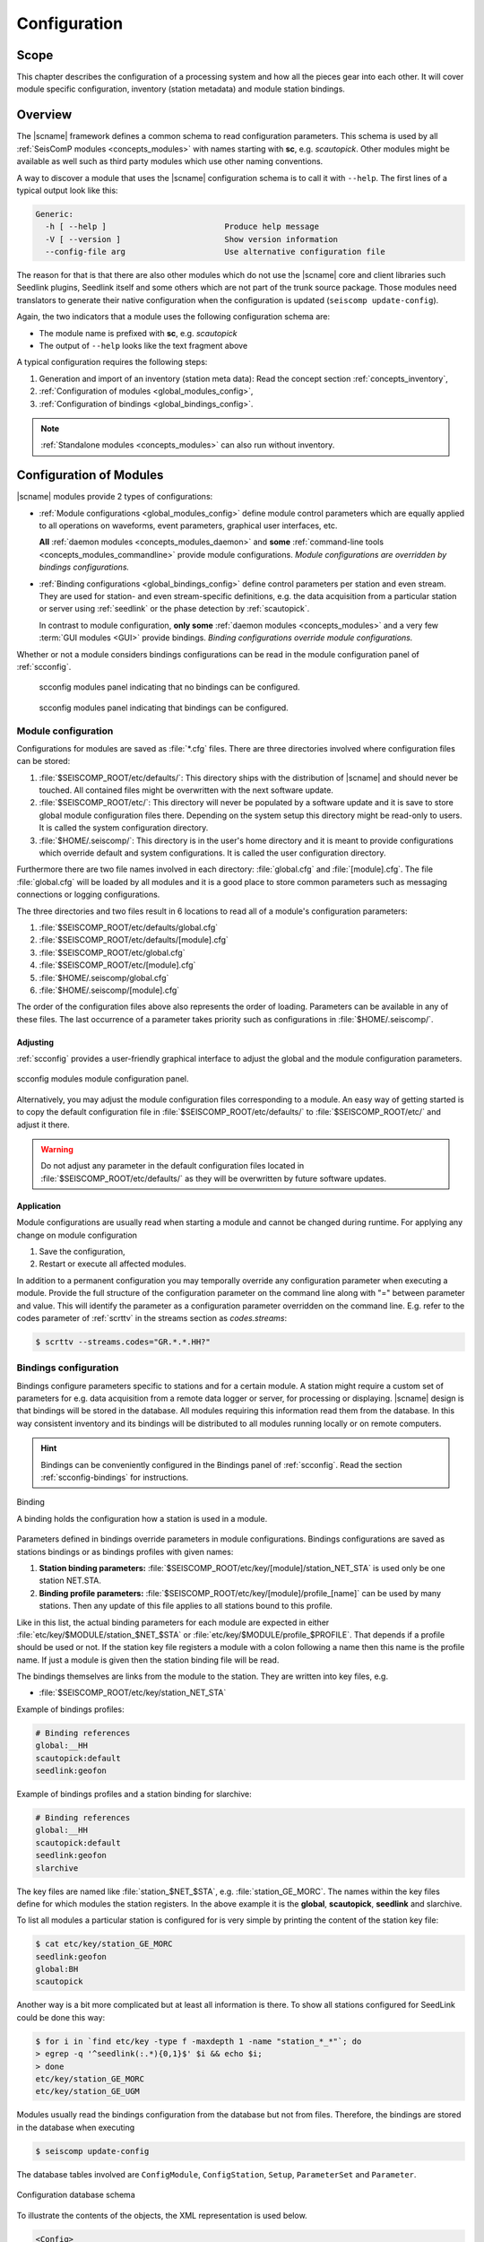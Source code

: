 .. _concepts_configuration:

#############
Configuration
#############


Scope
=====

This chapter describes the configuration of a processing system and how all
the pieces gear into each other. It will cover module specific
configuration, inventory (station metadata) and module station bindings.


Overview
========

The |scname| framework defines a common schema to read configuration parameters.
This schema is used by all :ref:`SeisComP modules <concepts_modules>` with names
starting with **sc**, e.g. `scautopick`. Other modules might be available
as well such as third party modules which use other naming conventions.

A way to discover a module that uses the |scname| configuration schema
is to call it with ``--help``. The first lines of a typical output look like
this:

.. code-block:: sh

   Generic:
     -h [ --help ]                         Produce help message
     -V [ --version ]                      Show version information
     --config-file arg                     Use alternative configuration file

The reason for that is that there are also other modules which do not
use the |scname| core and client libraries such Seedlink plugins, Seedlink
itself and some others which are not part of the trunk source package. Those
modules need translators to generate their native configuration when
the configuration is updated (``seiscomp update-config``).

Again, the two indicators that a module uses the following configuration
schema are:

* The module name is prefixed with **sc**, e.g. *scautopick*
* The output of ``--help`` looks like the text fragment above

A typical configuration requires the following steps:

#. Generation and import of an inventory (station meta data): Read the concept
   section :ref:`concepts_inventory`,
#. :ref:`Configuration of modules <global_modules_config>`,
#. :ref:`Configuration of bindings <global_bindings_config>`.

.. note::

   :ref:`Standalone modules <concepts_modules>` can also run without inventory.


.. _concepts_configuration-configs:

Configuration of Modules
========================

|scname| modules provide 2 types of configurations:

* :ref:`Module configurations <global_modules_config>` define module control
  parameters which are equally applied to all operations on waveforms, event
  parameters, graphical user interfaces, etc.

  **All** :ref:`daemon modules <concepts_modules_daemon>` and **some**
  :ref:`command-line tools <concepts_modules_commandline>` provide module
  configurations. *Module configurations are overridden by bindings
  configurations.*

* :ref:`Binding configurations <global_bindings_config>` define control
  parameters per station and even stream. They are used for station- and even
  stream-specific definitions, e.g. the data acquisition from a particular
  station or server using :ref:`seedlink` or the phase detection by
  :ref:`scautopick`.

  In contrast to module configuration, **only some**
  :ref:`daemon modules <concepts_modules>` and a very few
  :term:`GUI modules <GUI>` provide bindings. *Binding configurations override
  module configurations.*

Whether or not a module considers bindings configurations can be read in the
module configuration panel of :ref:`scconfig`.

.. raw:: html

   <div class="two column layout">

.. figure:: ../media/scconfig_no_bindings.png
   :alt: scconfig: no bindings configurations

   scconfig modules panel indicating that no bindings can be configured.

.. figure:: ../media/scconfig_has_bindings.png
   :alt: scconfig: no bindings configurations

   scconfig modules panel indicating that bindings can be configured.

.. raw:: html

   </div>


.. _global_modules_config:

Module configuration
--------------------

Configurations for modules are saved as :file:`*.cfg` files. There are three
directories involved where configuration files can be stored:

#. :file:`$SEISCOMP_ROOT/etc/defaults/`: This directory ships with the distribution
   of |scname| and should never be touched. All contained files might be
   overwritten with the next software update.
#. :file:`$SEISCOMP_ROOT/etc/`: This directory will never be populated by a software
   update and it is save to store global module configuration files there.
   Depending on the system setup this directory might be read-only to users.
   It is called the system configuration directory.
#. :file:`$HOME/.seiscomp/`: This directory is in the user's home directory and
   it is meant to provide configurations which override default and system
   configurations.
   It is called the user configuration directory.

Furthermore there are two file names involved in each directory:
:file:`global.cfg` and :file:`[module].cfg`. The file :file:`global.cfg`
will be loaded by all modules and it is a good place to store common
parameters such as messaging connections or logging configurations.

The three directories and two files result in 6 locations to read all of a
module's configuration parameters:

#. :file:`$SEISCOMP_ROOT/etc/defaults/global.cfg`
#. :file:`$SEISCOMP_ROOT/etc/defaults/[module].cfg`
#. :file:`$SEISCOMP_ROOT/etc/global.cfg`
#. :file:`$SEISCOMP_ROOT/etc/[module].cfg`
#. :file:`$HOME/.seiscomp/global.cfg`
#. :file:`$HOME/.seiscomp/[module].cfg`

The order of the configuration files above also represents the order of loading.
Parameters can be available in any of these files. The last occurrence of a
parameter takes priority such as  configurations in :file:`$HOME/.seiscomp/`.


Adjusting
~~~~~~~~~

:ref:`scconfig` provides a user-friendly graphical interface to adjust the
global and the module configuration parameters.

.. figure:: ../media/scconfig_config_modules.png
   :alt: scconfig: module configuration
   :align: center
   :width: 18cm

   scconfig modules module configuration panel.

Alternatively, you may adjust the module configuration files corresponding to
a module. An easy way of getting started is to copy the default configuration
file in :file:`$SEISCOMP_ROOT/etc/defaults/` to :file:`$SEISCOMP_ROOT/etc/` and
adjust it there.

.. warning::

   Do not adjust any parameter in the default configuration files located in
   :file:`$SEISCOMP_ROOT/etc/defaults/` as they will be overwritten by future
   software updates.


Application
~~~~~~~~~~~

Module configurations are usually read when starting a module and cannot be
changed during runtime. For applying any change on module configuration

#. Save the configuration,
#. Restart or execute all affected modules.

In addition to a permanent configuration you may temporally override any
configuration parameter when executing a module. Provide the full structure of
the configuration parameter on the command line along with "=" between parameter
and value. This will identify the parameter as a configuration parameter
overridden on the command line. E.g. refer to the codes parameter of
:ref:`scrttv` in the streams section as `codes.streams`:

.. code-block:: sh

   $ scrttv --streams.codes="GR.*.*.HH?"


.. _global_bindings_config:

Bindings configuration
----------------------

Bindings configure parameters specific to stations and for a certain module.
A station might require a custom set of parameters for e.g. data acquisition from
a remote data logger or server, for processing or
displaying. |scname| design is that bindings will be stored
in the database. All modules requiring this information read them from the
database. In this way consistent inventory and its bindings will be distributed
to all modules running locally or on remote computers.

.. hint::

   Bindings can be conveniently configured in the Bindings panel of :ref:`scconfig`.
   Read the section :ref:`scconfig-bindings` for instructions.

.. _config-fig-binding:

.. figure:: ../media/binding.*
   :align: center

   Binding

   A binding holds the configuration how a station is used in a module.

Parameters defined in bindings override parameters in module configurations.
Bindings configurations are saved as stations bindings or as bindings profiles with
given names:

#. **Station binding parameters:** :file:`$SEISCOMP_ROOT/etc/key/[module]/station_NET_STA`
   is used only be one station NET.STA.
#. **Binding profile parameters:** :file:`$SEISCOMP_ROOT/etc/key/[module]/profile_[name]`
   can be used by many stations. Then any update of this file applies to all stations
   bound to this profile.

Like in this list, the actual binding parameters for each module are
expected in either :file:`etc/key/$MODULE/station_$NET_$STA` or
:file:`etc/key/$MODULE/profile_$PROFILE`. That depends if a profile should
be used or not. If the station key file registers a module with a colon
following a name then this name is the profile name. If just a module is given
then the station binding file will be read.

The bindings themselves are links from the module to the station. They are written
into key files, e.g.

* :file:`$SEISCOMP_ROOT/etc/key/station_NET_STA`

Example of bindings profiles:

.. code-block:: properties

   # Binding references
   global:__HH
   scautopick:default
   seedlink:geofon

Example of bindings profiles and a station binding for slarchive:

.. code-block:: properties

   # Binding references
   global:__HH
   scautopick:default
   seedlink:geofon
   slarchive

The key files are named like :file:`station_$NET_$STA`, e.g. :file:`station_GE_MORC`.
The names within the key files define for which modules the station registers. In the
above example it is the **global**, **scautopick**, **seedlink** and slarchive.

To list all modules a particular station is configured for is very simple by printing the content
of the station key file:

.. code-block:: sh

   $ cat etc/key/station_GE_MORC
   seedlink:geofon
   global:BH
   scautopick

Another way is a bit more complicated but at least all information is
there. To show all stations configured for SeedLink could be done this way:

.. code-block:: sh

   $ for i in `find etc/key -type f -maxdepth 1 -name "station_*_*"`; do
   > egrep -q '^seedlink(:.*){0,1}$' $i && echo $i;
   > done
   etc/key/station_GE_MORC
   etc/key/station_GE_UGM

Modules usually read the bindings configuration from the database but not from files.
Therefore,  the bindings are stored in the database when executing

.. code-block:: sh

   $ seiscomp update-config

The database tables involved are ``ConfigModule``, ``ConfigStation``, ``Setup``,
``ParameterSet`` and ``Parameter``.

.. _config-fig-configdb-schema:

.. figure:: ../media/configdb-schema.png
   :align: center

   Configuration database schema

To illustrate the contents of the objects, the XML representation
is used below.

.. code-block:: xml

   <Config>
     <module publicID="Config/trunk" name="trunk" enabled="true">
       ...
     </module>
   </Config>

A ConfigModule with publicID *Config/trunk* is created with name *trunk*. This
ConfigModule is managed by the global initialization script (:file:`etc/init/trunk.py`)
and will be synchronized with configured bindings of all trunk modules. The
ConfigModule trunk is the one that is actually used by all configurations unless
configured otherwise with:

.. code-block:: sh

   $ scapp --config-module test

Here :program:`scapp` would read ConfigModule *test*. Because a ConfigModule *test*
is not managed by :program:`seiscomp update-config` it is up to the user to create
it.


For each station that has at least one binding, a ConfigStation object is
attached to the ConfigModule:

.. code-block:: xml

   <Config>
     <module publicID="Config/trunk" name="trunk" enabled="true">
       <station publicID="Config/trunk/GE/UGM"
                networkCode="GE" stationCode="UGM" enabled="true">
         ...
       </station>
     </module>
   </Config>

and finally one Setup per module:

.. code-block:: xml

   <Config>
     <module publicID="Config/trunk" name="trunk" enabled="true">
       <station publicID="Config/trunk/GE/UGM"
                networkCode="GE" stationCode="UGM" enabled="true">
         <setup name="default" enabled="true">
           <parameterSetID>
             ParameterSet/trunk/Station/GE/UGM/default
           </parameterSetID>
         </setup>
         <setup name="scautopick" enabled="true">
           <parameterSetID>
             ParameterSet/trunk/Station/GE/UGM/scautopick
           </parameterSetID>
         </setup>
       </station>
     </module>
   </Config>


Here two setups have been created: *default* (which is a special case for
module *global* to be backwards compatible) and *scautopick* where each
refers to a ParameterSet by its publicID. The next XML fragment shows
the ParameterSet referred by the scautopick setup of station GE.UGM:

.. code-block:: xml

   <Config>
     <parameterSet publicID="ParameterSet/trunk/Station/GE/UGM/scautopick"
                   created="...">
       <baseID>ParameterSet/trunk/Station/GE/UGM/default</baseID>
       <moduleID>Config/trunk</moduleID>
       <parameter publicID="...">
         <name>timeCorr</name>
         <value>-0.8</value>
       </parameter>
       <parameter publicID="...">
         <name>detecFilter</name>
         <value>
           RMHP(10)&gt;&gt;ITAPER(30)&gt;&gt;BW(4,0.7,2)&gt;&gt;STALTA(2,80)
         </value>
       </parameter>
       <parameter publicID="...">
         <name>trigOff</name>
         <value>1.5</value>
       </parameter>
       <parameter publicID="...">
         <name>trigOn</name>
         <value>3</value>
       </parameter>
     </parameterSet>
   </Config>

The mapping to the binding configuration files is 1:1. Each parameter in
the configuration file is exactly one parameter in the database and their
names are matching exactly.

The concept of global bindings which are specialized for each module is
reflected by the *baseID* of the ParameterSet which points to setup *default*
of station GE.UGM:

.. code-block:: xml

   <Config>
     <parameterSet publicID="ParameterSet/trunk/Station/GE/UGM/default"
                   created="...">
       <moduleID>Config/trunk</moduleID>
       <parameter publicID="...">
         <name>detecStream</name>
         <value>BH</value>
       </parameter>
     </parameterSet>
   </Config>

This ends up with a final configuration for scautopick and station GE.UGM:

===========   ==================
Name          Value
===========   ==================
detecStream   BH
timeCorr      -0.8
detecFilter   RMHP(10)>>ITAPER(30)>>BW(4,0.7,2)>>STALTA(2,80)
trigOff       1.5
trigOn        3
===========   ==================

which is the concatenation of the two files :file:`etc/key/global/station_GE_UGM`
and :file:`etc/key/scautopick/station_GE_UGM`. The filter grammar is explained in
:ref:`filter grammar section <filter-grammar>`.


The :file:`etc/key` directory is only used to ease the configuration of bindings.
They are finally transferred to the database or converted to other
representations a module might require to access them. The  directory :file:`etc/key` is meant
for backup and used for copying bindings from one computer to another.


Adjusting
~~~~~~~~~

:ref:`scconfig` provides a graphical interface to adjust the global and the module
bindings parameters and to create the bindings. It populates the :file:`etc/key`
directory and it takes care that they synchronize with the database when processing
*Update configuration* in the *System* panel.

.. figure:: ../media/scconfig_config_bindings.png
   :alt: scconfig: bindings configuration
   :align: center
   :width: 18cm

   scconfig modules bindings configuration panel.

Alternatively, you may manually generate the binding parameter file
:file:`etc/key/global/station_GE_UGM` and
:file:`etc/key/scautopick/station_GE_UGM` and add the binding to the key file
corresponding to the station, e.g.,
:file:`$SEISCOMP_ROOT/etc/key/station_GE_UGM`.´


SeisComP shell
~~~~~~~~~~~~~~

Instead of creating bindings in :ref:`scconfig` or by adjusting key files
manually you may assign binding profiles to stations or networks or remove them
using the |scname| shell which is a specific shell:

#. Start the |scname| shell:

   .. code-block:: sh

      seiscomp shell

#. Issue a shell command. Examples:

   * Read the help of the new shell:

     .. code-block:: sh

        ================================================================================
        SeisComP shell
        ================================================================================

        Welcome to the SeisComP interactive shell. You can get help about
        available commands with 'help'. 'exit' leaves the shell.

        $ help

   * add the existing scautopick binding profile, *default*, to the station
     *GE.UGM*:

     .. code-block:: sh

        $ set profile scautopick default GE.UGM

     or to all stations of the network *GE*:

     .. code-block:: sh

        $ set profile scautopick default GE.UGM

   * remove the scautopick binding profile, *default*, from the station *GE.UGM*:

     .. code-block:: sh

        $ remove profile scautopick default GE.UGM

   * exit the shell and get back to the Linux shell:

     .. code-block:: sh

        $ exit


Example: global bindings
~~~~~~~~~~~~~~~~~~~~~~~~

A binding is a set of name value pairs just like a configuration file but for
a station. In the file system a binding looks like this:

.. code-block:: properties

   detecLocid = ""
   detecStream = HH

Simple. These are actually two parameters from the global binding and it solves
a common issue elegantly: a station might provide a couple of channels, often
data in various sampling rates, e.g. LH, BH, SH and HH. Co-located stations
with velocity and acceleration sensors also provide at least two channel groups,
e.g. HL and HH. Those groups are also provided with different location code,
e.g. 00 and 10. To process a station a module needs to know which channel
it should process. To display a representative data channel a viewer needs to
know which channel to show. Global bindings solve that issue by defining the
"preferred" location code and channel code with the two parameters `detecLocid`
and `detecStream`. The TraceView, :ref:`scrttv` can read all available station
bindings, compose a fully qualified channel name from network code (part of the
binding), station code, detecLocid and detecStream. It will then lookup the
inventory information for that channel and display it.

The meta data of a binding are:

* Network code,
* Station code,
* Module name.

The actual binding data are the key value pairs.


Reading bindings
~~~~~~~~~~~~~~~~

Binding configuration parameters are read during a module start after the module
configuration parameters.
They override the module configuration.
Like module configurations, parameters defined in the global bindings can be
overridden in module bindings. The order of loading is:

#. :file:`$SEISCOMP_ROOT/etc/key/global/`: Global bindings configurations
#. :file:`$SEISCOMP_ROOT/etc/key/[module]`:  Bindings configurations for a particular module.

If the module connects to a messaging server then it will receive the database parameters,
connect to it and read the bindings. Otherwise the user has to provide the
database address. A module never reads the key directory. It only
gets the bindings from the configuration tables.

As with inventory information there might are cases when a module should
not connect to a database and work offline, in particular when ``--ep`` is being
used.

In order to
read the bindings configuration from XML files (again in SCML format),
use :ref:`scxmldump` to dump the configuration XML file and let
the module use this XML file, ``--config-db`` must be used:

.. code-block:: sh

   $ myapp --config-db config.xml

That will completely bypass the database (even if used for event information or
inventory) for reading station bindings.

To extract a configuration XML file from the database, :ref:`scxmldump` can be used:

.. code-block:: sh

   $ scxmldump -fC -d localhost -o config.xml

One can also create a config XML file straight from the ``etc/key`` directory
with ``bindings2cfg``:

.. code-block:: sh

   $ bindings2cfg -o config.xml

To create an XML file from a temporary key directory, an alternative directory
can be specified with ``--key-dir``:

.. code-block:: sh

   $ bindings2cfg --key-dir /tmp/key -o config.xml


Application
~~~~~~~~~~~

Binding configurations are read when starting a module and cannot be
changed during runtime. For applying any change on binding configurations

#. Save the configuration,
#. Update the configuration

   .. code-block:: sh

      $ seiscomp update-config

#. Restart or execute all affected modules.


Summary
~~~~~~~

* Bindings are maintained as key files in :file:`etc/key`,
* Key files are another human readable representation of bindings,
* ``seiscomp update-config`` or ``seiscomp update-config trunk`` writes the
  information from :file:`etc/key` to the database,
* A module never reads :file:`etc/key`,
* Bindings are being read from the database or an XML file.


Validation
----------

After changing configuration the affected modules should be tested, e.g. by
running with informative debug logging output. You may use :ref:`scdumpcfg` for
dumping the module an binding parameters into a summary file.


.. _concepts_configuration_parameters:

Format of Parameters
====================

The :term:`trunk` configuration files are simple text files where each line
is a name-value pair containing the parameter name and its value.

Parameter values can be provided as

* plain values or comma-separated lists on single or multiple lines
  (read sections below) or as
* :ref:`variables <concepts_configuration_variables>`, allowing to refer to
  previously defined parameters, e.g., in :file:`global.cfg` or to define relative
  directories related to the |scname| installation or the Linux system.

.. warning::

   In contrast to previous versions of |scname| the parameter names are now
   case-sensitive. Use :ref`scchkcfg` to check configurations from previous
   versions regarding case-sensitivity.


Basic
-----

Module and binding configuration files are simple text file where each line is a
name-value pair for one parameter. The parameter names are case-sensitive. The
format is a simple as:

.. code-block:: param

   agencyID = gempa
   recordstream = slink://localhost:18000

Spaces in string parameters must be protected by quotes:

.. code-block:: param

   eventlist.filter.types.blacklist = "not existing"

Parameter groups are indicated by a separating dot ("."). The dot separates the
group from the parameter name or other groups. The item after the last dot is
the parameter.

Later assignments of parameters override previous ones so the order of lines in the
configuration file is important. The file is parsed top-down.

.. note::

   Values are not type-checked. Type checking is part of the module
   logic and will be handled there. The configuration file parser will not raise
   an error if a string is assigned to a parameter that is expected to be an
   integer.


Comments
--------

Everything following an unescaped **#** (hash) is a comment and is going to
be ignored. Blank lines and white spaces are ignored by the parser as well
unless quoted or escaped. Escaping is done by prepending a backslash (**\\\\**)
to the character that needs escaping. It backslash should be part of the
string, two backslashes should be used (**\\\\\\\\**).

.. code-block:: properties

   agencyID = gempa  # This is a comment

   # The preceding empty line is ignored. Now the value of skyColor is replaced
   # with 'blue'.
   # The final value of a parameter is the result of the last assignment parsed
   # from top to bottom.
   agencyID = gempa


Lists
-----

Values can be either scalar values or lists. List items are separated by commas.

.. code-block:: python

   # This is a list definition
   rainbowColors = red, orange, yellow, green, blue, indigo, violet

If a value needs to include a comma, white space or any other special
character it can either be escaped with backslash ('\\') or quoted with double
quotes ("). Whitespaces are removed in unquoted and unescaped values.

.. code-block:: properties

   # This is a comment

   # The following list definitions have 2 items: 1,2 and 3,4
   # quoted values
   tuples = "1,2", "3,4"
   # escaped values
   tuples = 1\,2, 3\,4

The value of the parameter tuples is now `["1,2", "3,4"]`.


Multi-line
----------

Values can extend over multiple lines if a backslash is appended to each line

.. code-block:: properties

   # Multi-line string
   text = "Hello world. "\
          "This text spawns 3 lines in the configuration file "\
          "but only one line in the final value."

   # Multiline list definition
   rainbowColors = red,\
                   orange,\
                   yellow,\
                   green, blue,\
                   indigo, violet


Control characters
------------------

A limited set of control characters is allowed within strings.

.. csv-table::
   :widths: 10 90
   :align: left
   :delim: ;

   \\n; new line
   \\t; tab

Example of a string consisting of two lines:

.. code-block:: properties

   a = "123 456"\n"This is a new line with text"

The control characters must be outside of double quotes. Everything **within**
double quotes will **not** be decoded. Hence, "\n" will end up as the string
"\n" and not a new line character.


Namespaces
----------

A basic usage of variable names is to organize them in namespaces. A common
habit is to separate namespaces and variable names with a period character:

.. code-block:: properties

   colors.sky = blue
   colors.grass = green

Here a namespace called ``colors`` is used. The configuration file parser does
not care about namespaces at all. The final name (including the periods) is what
counts. But to avoid repeating namespaces again and again, declarations can
be wrapped in a namespace block. See the following example:

.. code-block:: properties

   colors {
      sky = blue
      grass = green
   }

Application code will still access ``colors.sky`` and ``colors.grass``.
Namespaces can be arbitrarily nested and even survive includes.

.. code-block:: properties

   A {
      B1 {
         var1 = 123
      }

      B2 {
         var1 = 456
      }
   }

The final list of parameter names is:

* A.B1.var1
* A.B2.var1


.. _concepts_configuration_variables:

Variables
=========

Environment or preceding configuration variables (configuration parameters) can
be used as values for :ref:`parameters <concepts_configuration_parameters>` in
the configuration of SeisComP modules with `${var}`, e.g.

.. code-block:: properties

   plugins = ${plugins}, hypo71

   homeDir = ${HOME}
   myPath = ${homeDir}/test
   myseiscomp = ${SEISCOMP_ROOT}

|scname| knows internal variables defining the it environment. The can be used
with `@var@`, e.g.

.. code-block:: properties

   autoloc.stationConfig = @DATAGDIR@/autoloc/station.conf

Available internal |scname| variables are:

+------------------+-----------------------------+
| Variable         | Value                       |
+==================+=============================+
| ROOTDIR          | $SEISCOMP_ROOT              |
+------------------+-----------------------------+
| DEFAUTLCONFIGDIR | $SEISCOMP_ROOT/etc/defaults |
+------------------+-----------------------------+
| SYSTEMCONFIGDIR  | $SEISCOMP_ROOT/etc          |
+------------------+-----------------------------+
| DATADIR          | $SEISCOMP_ROOT/share        |
+------------------+-----------------------------+
| CONFIGDIR        | $HOME/.seiscomp             |
+------------------+-----------------------------+
| LOGDIR           | $HOME/.seiscomp/log         |
+------------------+-----------------------------+

The list of internal |scname| variables can also be read in the information
panel of :ref:`scconfig`.

.. figure:: ../media/scconfig_information.png
   :alt: scconfig: information panel
   :align: center
   :width: 18cm

   scconfig information panel indicating the internal |scname| variables.

The internal |scname| variable CONFIGDIR can be re-defined by the SHELL
environment variable SEISCOMP_LOCAL_CONFIG. Setting SEISCOMP_LOCAL_CONFIG will
also effect LOGDIR which is automatically set to
:file:`$SEISCOMP_LOCAL_CONFIG/log`.
Example:

.. code-block:: sh

   export SEISCOMP_LOCAL_CONFIG=/var/log/seiscomp


Related Tools
=============

* :ref:`bindings2cfg`
* :ref:`scchkcfg`
* :ref:`scconfig`
* :ref:`scdumpcfg`
* :ref:`scxmldump`
